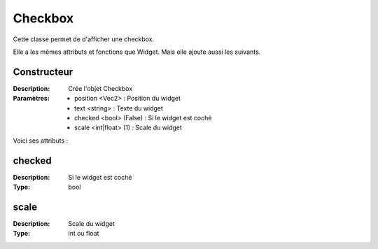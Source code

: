 Checkbox
========

Cette classe permet de d'afficher une checkbox.

Elle a les mêmes attributs et fonctions que Widget.
Mais elle ajoute aussi les suivants.

Constructeur
------------

:Description: Crée l'objet Checkbox
:Paramètres:
    - position <Vec2> : Position du widget
    - text <string> : Texte du widget
    - checked <bool> (False) : Si le widget est coché
    - scale <int|float> (1) : Scale du widget

Voici ses attributs :

checked
-------

:Description: Si le widget est coché
:Type: bool

scale
-----

:Description: Scale du widget
:Type: int ou float
